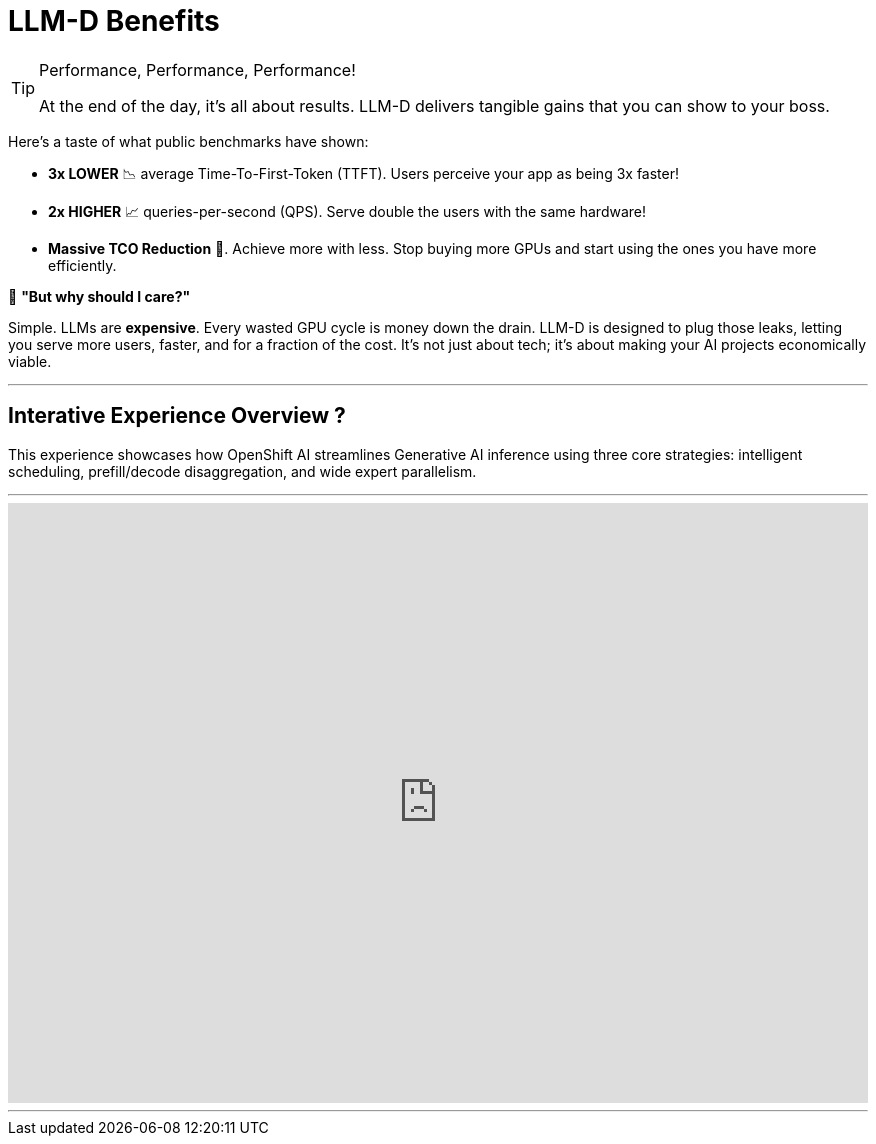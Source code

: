 = LLM-D Benefits

[TIP.moneybag]
.Performance, Performance, Performance!
====
At the end of the day, it's all about results. LLM-D delivers tangible gains that you can show to your boss.
====

Here's a taste of what public benchmarks have shown:

* **3x LOWER** 📉 average Time-To-First-Token (TTFT). Users perceive your app as being 3x faster!
* **2x HIGHER** 📈 queries-per-second (QPS). Serve double the users with the same hardware!
* **Massive TCO Reduction** 💸. Achieve more with less. Stop buying more GPUs and start using the ones you have more efficiently.


****
🤔 **"But why should I care?"**

Simple. LLMs are *expensive*. Every wasted GPU cycle is money down the drain. LLM-D is designed to plug those leaks, letting you serve more users, faster, and for a fraction of the cost. It's not just about tech; it's about making your AI projects economically viable.
****

'''
== Interative Experience Overview ?

This experience showcases how OpenShift AI streamlines Generative AI inference using three core strategies: intelligent scheduling, prefill/decode disaggregation, and wide expert parallelism.

'''

++++
<iframe 
  src="https://demo.arcade.software/eiSWW6LSpF4UusiD0SYR?embed&embed_mobile=inline&embed_desktop=inline&show_copy_link=true"
  width="100%" 
  height="600px" 
  frameborder="0" 
  allowfullscreen
  webkitallowfullscreen
  mozallowfullscreen
  allow="clipboard-write"
  muted>
</iframe>
++++
---

